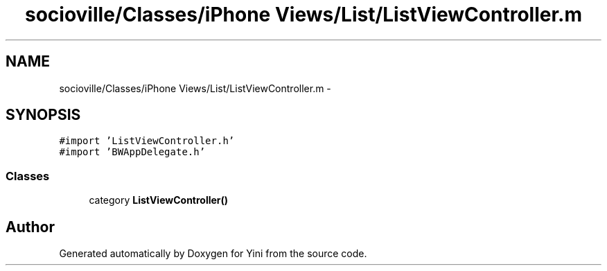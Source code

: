 .TH "socioville/Classes/iPhone Views/List/ListViewController.m" 3 "Thu Aug 9 2012" "Version 1.0" "Yini" \" -*- nroff -*-
.ad l
.nh
.SH NAME
socioville/Classes/iPhone Views/List/ListViewController.m \- 
.SH SYNOPSIS
.br
.PP
\fC#import 'ListViewController\&.h'\fP
.br
\fC#import 'BWAppDelegate\&.h'\fP
.br

.SS "Classes"

.in +1c
.ti -1c
.RI "category \fBListViewController()\fP"
.br
.in -1c
.SH "Author"
.PP 
Generated automatically by Doxygen for Yini from the source code\&.
